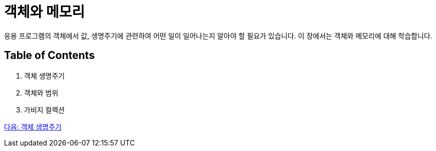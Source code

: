 = 객체와 메모리

응용 프로그램의 객체에서 값, 생명주기에 관련하여 어떤 일이 일어나는지 알아야 할 필요가 있습니다. 이 장에서는 객체와 메모리에 대해 학습합니다.

== Table of Contents

1.	객체 생명주기
2.	객체와 범위
3.	가비지 컬렉션

link:./14_object_lifecycle.adoc[다음: 객체 생명주기]